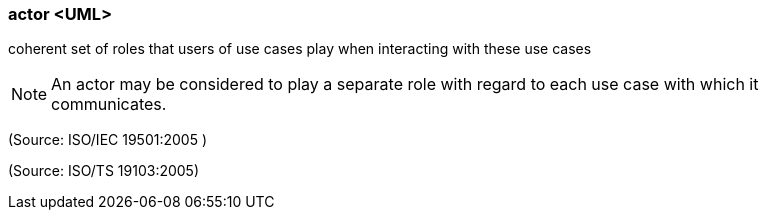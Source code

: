 === actor <UML>

coherent set of roles that users of use cases play when interacting with these use cases

NOTE: An actor may be considered to play a separate role with regard to each use case with which it communicates.

(Source: ISO/IEC 19501:2005 )

(Source: ISO/TS 19103:2005)

